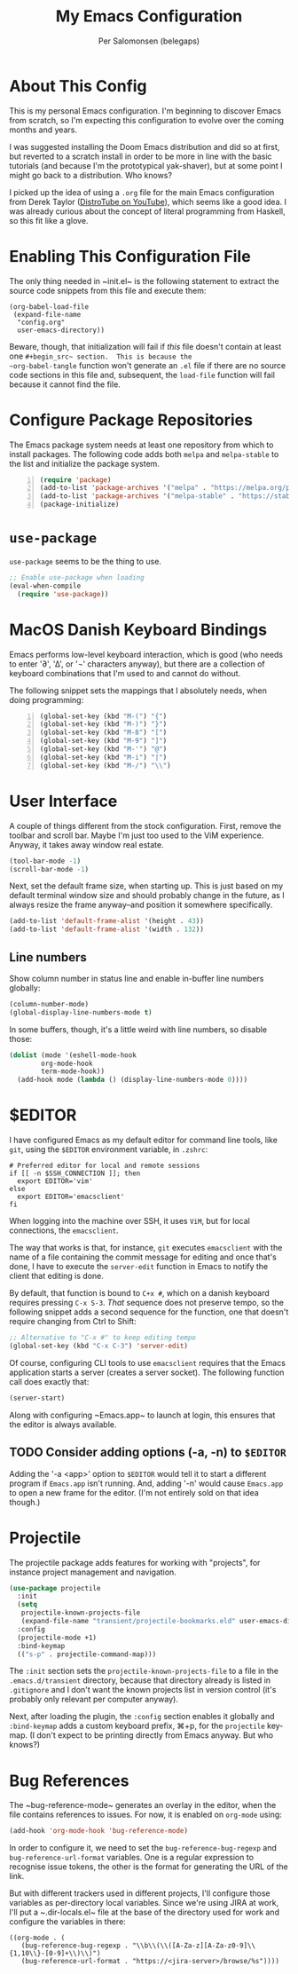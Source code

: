 #+TITLE: My Emacs Configuration
#+AUTHOR: Per Salomonsen (belegaps)

* About This Config

This is my personal Emacs configuration.  I'm beginning to discover
Emacs from scratch, so I'm expecting this configuration to evolve over
the coming months and years.

I was suggested installing the Doom Emacs distribution and did so at
first, but reverted to a scratch install in order to be more in line
with the basic tutorials (and because I'm the prototypical
yak-shaver), but at some point I might go back to a distribution.  Who
knows?

I picked up the idea of using a ~.org~ file for the main Emacs
configuration from Derek Taylor ([[https://www.youtube.com/c/DistroTube][DistroTube on YouTube]]), which seems
like a good idea.  I was already curious about the concept of literal
programming from Haskell, so this fit like a glove.

* Enabling This Configuration File

The only thing needed in ~init.el~ is the following statement to
extract the source code snippets from this file and execute them:

#+begin_example
(org-babel-load-file
 (expand-file-name
  "config.org"
  user-emacs-directory))
#+end_example

Beware, though, that initialization will fail if /this/ file doesn't
contain at least one ~#+begin_src~ section.  This is because the
~org-babel-tangle~ function won't generate an ~.el~ file if there are
no source code sections in this file and, subsequent, the ~load-file~
function will fail because it cannot find the file.

* Configure Package Repositories

The Emacs package system needs at least one repository from which to
install packages.  The following code adds both ~melpa~ and
~melpa-stable~ to the list and initialize the package system.

#+begin_src emacs-lisp -n
  (require 'package)
  (add-to-list 'package-archives '("melpa" . "https://melpa.org/packages") t)
  (add-to-list 'package-archives '("melpa-stable" . "https://stable.melpa.org/packages/") t)
  (package-initialize)
#+end_src

* ~use-package~

~use-package~ seems to be the thing to use.

#+begin_src emacs-lisp
  ;; Enable use-package when loading
  (eval-when-compile
    (require 'use-package))
#+end_src

* MacOS Danish Keyboard Bindings

Emacs performs low-level keyboard interaction, which is good (who
needs to enter '∂', '∆', or '¬' characters anyway), but there are a
collection of keyboard combinations that I'm used to and cannot do
without.

The following snippet sets the mappings that I absolutely needs, when
doing programming:

#+begin_src emacs-lisp +n 1
  (global-set-key (kbd "M-(") "{")
  (global-set-key (kbd "M-)") "}")
  (global-set-key (kbd "M-8") "[")
  (global-set-key (kbd "M-9") "]")
  (global-set-key (kbd "M-'") "@")
  (global-set-key (kbd "M-i") "|")
  (global-set-key (kbd "M-/") "\\")
#+end_src

* User Interface

A couple of things different from the stock configuration.  First,
remove the toolbar and scroll bar.  Maybe I'm just too used to the
ViM experience.  Anyway, it takes away window real estate.

#+begin_src emacs-lisp
  (tool-bar-mode -1)
  (scroll-bar-mode -1)
#+end_src

Next, set the default frame size, when starting up.  This is just
based on my default terminal window size and should probably change in
the future, as I always resize the frame anyway--and position it
somewhere specifically.

#+begin_src emacs-lisp
  (add-to-list 'default-frame-alist '(height . 43))
  (add-to-list 'default-frame-alist '(width . 132))
#+end_src

** Line numbers

Show column number in status line and enable in-buffer line numbers
globally:

#+begin_src emacs-lisp
  (column-number-mode)
  (global-display-line-numbers-mode t)
#+end_src

In some buffers, though, it's a little weird with line numbers, so
disable those:

#+begin_src emacs-lisp
  (dolist (mode '(eshell-mode-hook
		  org-mode-hook
		  term-mode-hook))
    (add-hook mode (lambda () (display-line-numbers-mode 0))))
#+end_src

* $EDITOR

I have configured Emacs as my default editor for command line tools,
like ~git~, using the ~$EDITOR~ environment variable, in ~.zshrc~:

#+begin_src shell-script
# Preferred editor for local and remote sessions
if [[ -n $SSH_CONNECTION ]]; then
  export EDITOR='vim'
else
  export EDITOR='emacsclient'
fi
#+end_src

When logging into the machine over SSH, it uses ~ViM~, but for local
connections, the ~emacsclient~.

The way that works is that, for instance, ~git~ executes ~emacsclient~
with the name of a file containing the commit message for editing and
once that's done, I have to execute the ~server-edit~ function in
Emacs to notify the client that editing is done.

By default, that function is bound to ~C+x #~, which on a danish
keyboard requires pressing ~C-x S-3~.  /That/ sequence does not
preserve tempo, so the following snippet adds a second sequence for
the function, one that doesn't require changing from Ctrl to Shift:

#+begin_src emacs-lisp
  ;; Alternative to "C-x #" to keep editing tempo
  (global-set-key (kbd "C-x C-3") 'server-edit)
#+end_src

# Client/server Mode

Of course, configuring CLI tools to use ~emacsclient~ requires that
the Emacs application starts a server (creates a server socket).  The
following function call does exactly that:

#+begin_src emacs-lisp
  (server-start)
#+end_src

Along with configuring ~Emacs.app~ to launch at login, this ensures
that the editor is always available.

** TODO Consider adding options (-a, -n) to ~$EDITOR~

Adding the '-a <app>' option to ~$EDITOR~ would tell it to start a
different program if ~Emacs.app~ isn't running.  And, adding '-n'
would cause ~Emacs.app~ to open a new frame for the editor.  (I'm not
entirely sold on that idea though.)

* Projectile

The projectile package adds features for working with "projects", for
instance project management and navigation.

#+begin_src emacs-lisp
  (use-package projectile
    :init
    (setq
     projectile-known-projects-file
     (expand-file-name "transient/projectile-bookmarks.eld" user-emacs-directory))
    :config
    (projectile-mode +1)
    :bind-keymap
    (("s-p" . projectile-command-map)))
#+end_src

The ~:init~ section sets the ~projectile-known-projects-file~ to a
file in the ~.emacs.d/transient~ directory, because that directory
already is listed in ~.gitignore~ and I don't want the known projects
list in version control (it's probably only relevant per computer
anyway).

Next, after loading the plugin, the ~:config~ section enables it
globally and ~:bind-keymap~ adds a custom keyboard prefix, ⌘+p, for
the ~projectile~ key-map.  (I don't expect to be printing directly
from Emacs anyway.  But who knows?)

* Bug References

The ~bug-reference-mode~ generates an overlay in the editor, when the
file contains references to issues.  For now, it is enabled on
~org-mode~ using:

#+begin_src emacs-lisp
  (add-hook 'org-mode-hook 'bug-reference-mode)
#+end_src

In order to configure it, we need to set the
~bug-reference-bug-regexp~ and ~bug-reference-url-format~ variables.
One is a regular expression to recognise issue tokens, the other is
the format for generating the URL of the link.

But with different trackers used in different projects, I'll configure
those variables as per-directory local variables.  Since we're using
JIRA at work, I'll put a ~.dir-locals.el~ file at the base of the
directory used for work and configure the variables in there:

#+begin_example
  ((org-mode . (
     (bug-reference-bug-regexp . "\\b\\(\\([A-Za-z][A-Za-z0-9]\\{1,10\\}-[0-9]+\\)\\)")
     (bug-reference-url-format . "https://<jira-server>/browse/%s"))))
#+end_example
